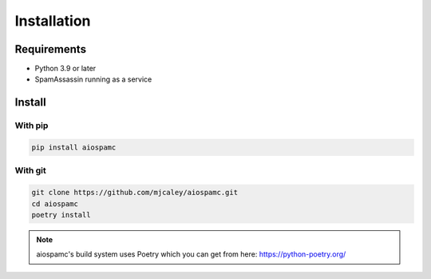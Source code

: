 ############
Installation
############

************
Requirements
************

* Python 3.9 or later
* SpamAssassin running as a service

*******
Install
*******

With pip
========

.. code-block:: bash

    pip install aiospamc

With git
========

.. code-block:: bash

    git clone https://github.com/mjcaley/aiospamc.git
    cd aiospamc
    poetry install

.. note::
    aiospamc's build system uses Poetry which you can get from here: https://python-poetry.org/
